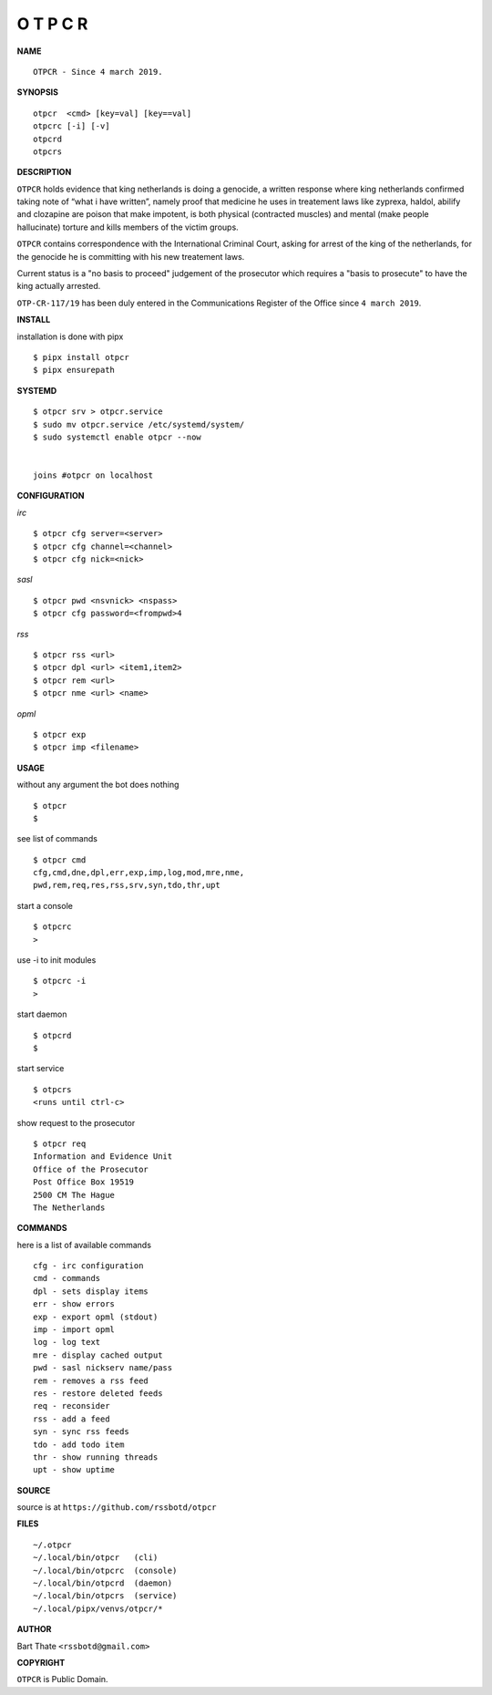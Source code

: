 O T P C R
=========


**NAME**

::

    OTPCR - Since 4 march 2019.


**SYNOPSIS**

::

    otpcr  <cmd> [key=val] [key==val]
    otpcrc [-i] [-v]
    otpcrd
    otpcrs


**DESCRIPTION**

``OTPCR`` holds evidence that king
netherlands is doing a genocide, a
written response where king
netherlands confirmed taking note
of “what i have written”, namely
proof  that medicine he uses in treatement
laws like zyprexa, haldol, abilify and
clozapine are poison that make impotent, is
both physical (contracted muscles) and mental
(make people hallucinate) torture and kills
members of the victim groups.

``OTPCR`` contains correspondence with the
International Criminal Court, asking for
arrest of the king of the netherlands, for
the genocide he is committing with his new
treatement laws.

Current status is a "no basis to proceed"
judgement of the prosecutor which requires
a "basis to prosecute" to have the king
actually arrested.

``OTP-CR-117/19`` has been duly entered in
the Communications Register of the Office
since ``4 march 2019``.


**INSTALL**


installation is done with pipx

::

    $ pipx install otpcr
    $ pipx ensurepath


**SYSTEMD**

::

    $ otpcr srv > otpcr.service
    $ sudo mv otpcr.service /etc/systemd/system/
    $ sudo systemctl enable otpcr --now


    joins #otpcr on localhost


**CONFIGURATION**


*irc*

::

    $ otpcr cfg server=<server>
    $ otpcr cfg channel=<channel>
    $ otpcr cfg nick=<nick>

*sasl*

::

    $ otpcr pwd <nsvnick> <nspass>
    $ otpcr cfg password=<frompwd>4

*rss*

::
 
    $ otpcr rss <url>
    $ otpcr dpl <url> <item1,item2>
    $ otpcr rem <url>
    $ otpcr nme <url> <name>

*opml*

::

    $ otpcr exp
    $ otpcr imp <filename>


**USAGE**


without any argument the bot does nothing

::

    $ otpcr
    $

see list of commands

::

    $ otpcr cmd
    cfg,cmd,dne,dpl,err,exp,imp,log,mod,mre,nme,
    pwd,rem,req,res,rss,srv,syn,tdo,thr,upt


start a console

::

    $ otpcrc
    >

use -i to init modules

::

    $ otpcrc -i
    >

start daemon

::

    $ otpcrd
    $

start service

::

   $ otpcrs
   <runs until ctrl-c>

show request to the prosecutor

::

   $ otpcr req
   Information and Evidence Unit
   Office of the Prosecutor
   Post Office Box 19519
   2500 CM The Hague
   The Netherlands


**COMMANDS**


here is a list of available commands

::

    cfg - irc configuration
    cmd - commands
    dpl - sets display items
    err - show errors
    exp - export opml (stdout)
    imp - import opml
    log - log text
    mre - display cached output
    pwd - sasl nickserv name/pass
    rem - removes a rss feed
    res - restore deleted feeds
    req - reconsider
    rss - add a feed
    syn - sync rss feeds
    tdo - add todo item
    thr - show running threads
    upt - show uptime


**SOURCE**


source is at ``https://github.com/rssbotd/otpcr``


**FILES**

::

    ~/.otpcr
    ~/.local/bin/otpcr   (cli)
    ~/.local/bin/otpcrc  (console)
    ~/.local/bin/otpcrd  (daemon)
    ~/.local/bin/otpcrs  (service)
    ~/.local/pipx/venvs/otpcr/*


**AUTHOR**

Bart Thate ``<rssbotd@gmail.com>``


**COPYRIGHT**


``OTPCR`` is Public Domain.
